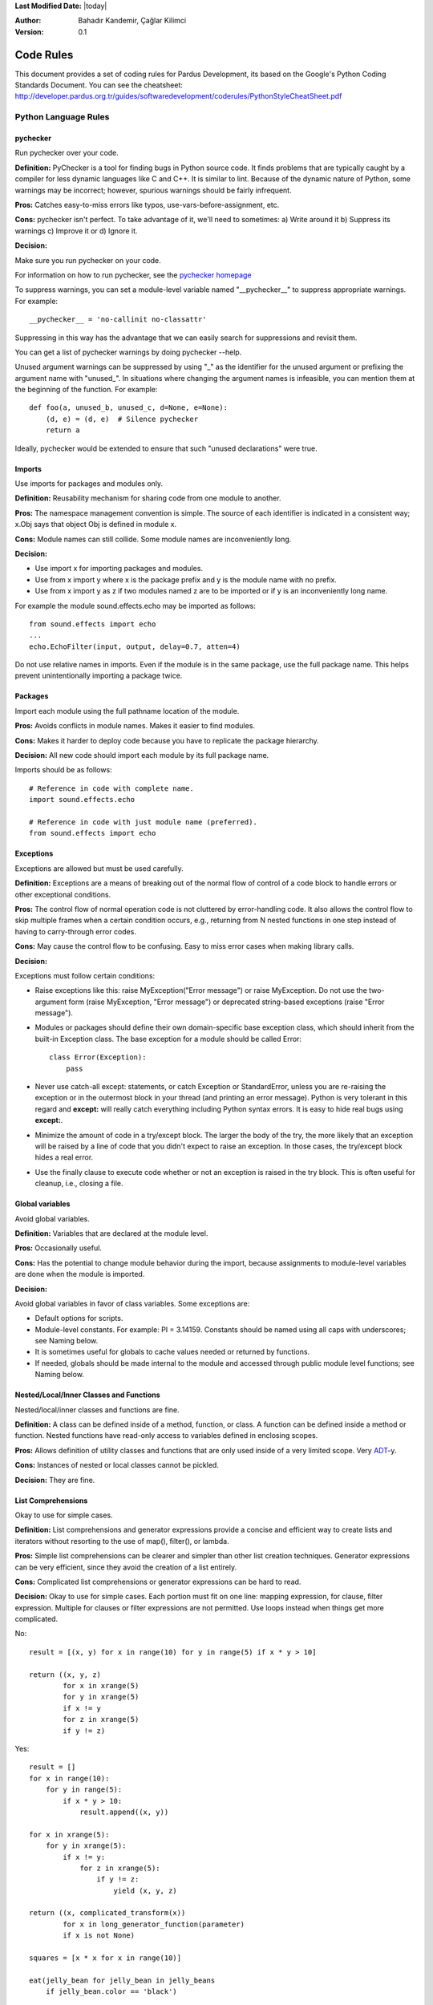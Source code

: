 .. _language-rules:

**Last Modified Date:** |today|

:Author: Bahadır Kandemir, Çağlar Kilimci

:Version: 0.1


Code Rules
==========

This document provides a set of coding rules for Pardus Development, its based on the Google's Python Coding Standards Document.
You can see the cheatsheet: http://developer.pardus.org.tr/guides/softwaredevelopment/coderules/PythonStyleCheatSheet.pdf

Python Language Rules
~~~~~~~~~~~~~~~~~~~~~

pychecker
---------

Run pychecker over your code.

**Definition:** PyChecker is a tool for finding bugs in Python source code. It finds problems that are typically caught by a compiler for less dynamic languages like C and C++. It is similar to lint. Because of the dynamic nature of Python, some warnings may be incorrect; however, spurious warnings should be fairly infrequent.

**Pros:** Catches easy-to-miss errors like typos, use-vars-before-assignment, etc.

**Cons:** pychecker isn't perfect. To take advantage of it, we'll need to sometimes: a) Write around it b) Suppress its warnings c) Improve it or d) Ignore it.

**Decision:**

Make sure you run pychecker on your code.

For information on how to run pychecker, see the `pychecker homepage <http://http://pychecker.sourceforge.net/>`_

To suppress warnings, you can set a module-level variable named "__pychecker__" to suppress appropriate warnings. For example::
  
    __pychecker__ = 'no-callinit no-classattr'

Suppressing in this way has the advantage that we can easily search for suppressions and revisit them.

You can get a list of pychecker warnings by doing pychecker --help.

Unused argument warnings can be suppressed by using "_" as the identifier for the unused argument or prefixing the argument name with "unused\_". In situations where changing the argument names is infeasible, you can mention them at the beginning of the function. For example::
  
    def foo(a, unused_b, unused_c, d=None, e=None):
        (d, e) = (d, e)  # Silence pychecker
        return a

Ideally, pychecker would be extended to ensure that such "unused declarations" were true.


Imports
-------

Use imports for packages and modules only.

**Definition:** Reusability mechanism for sharing code from one module to another.

**Pros:** The namespace management convention is simple. The source of each identifier is indicated in a consistent way; x.Obj says that object Obj is defined in module x.

**Cons:** Module names can still collide. Some module names are inconveniently long.

**Decision:**

- Use import x for importing packages and modules. 
- Use from x import y where x is the package prefix and y is the module name with no prefix. 
- Use from x import y as z if two modules named z are to be imported or if y is an inconveniently long name.

For example the module sound.effects.echo may be imported as follows::
  
    from sound.effects import echo
    ...
    echo.EchoFilter(input, output, delay=0.7, atten=4)

Do not use relative names in imports. Even if the module is in the same package, use the full package name. This helps prevent unintentionally importing a package twice.


Packages
--------

Import each module using the full pathname location of the module.

**Pros:** Avoids conflicts in module names. Makes it easier to find modules.

**Cons:** Makes it harder to deploy code because you have to replicate the package hierarchy.

**Decision:** All new code should import each module by its full package name.

Imports should be as follows::
  
    # Reference in code with complete name.
    import sound.effects.echo
    
    # Reference in code with just module name (preferred).
    from sound.effects import echo


Exceptions
----------

Exceptions are allowed but must be used carefully.

**Definition:** Exceptions are a means of breaking out of the normal flow of control of a code block to handle errors or other exceptional conditions.

**Pros:** The control flow of normal operation code is not cluttered by error-handling code. It also allows the control flow to skip multiple frames when a certain condition occurs, e.g., returning from N nested functions in one step instead of having to carry-through error codes.

**Cons:** May cause the control flow to be confusing. Easy to miss error cases when making library calls.

**Decision:**

Exceptions must follow certain conditions:

- Raise exceptions like this: raise MyException("Error message") or raise MyException. Do not use the two-argument form (raise MyException, "Error message") or deprecated string-based exceptions (raise "Error message").

- Modules or packages should define their own domain-specific base exception class, which should inherit from the built-in Exception class. The base exception for a module should be called Error::
    
    class Error(Exception):
        pass

- Never use catch-all except: statements, or catch Exception or StandardError, unless you are re-raising the exception or in the outermost block in your thread (and printing an error message). Python is very tolerant in this regard and **except:** will really catch everything including Python syntax errors. It is easy to hide real bugs using **except:**.

- Minimize the amount of code in a try/except block. The larger the body of the try, the more likely that an exception will be raised by a line of code that you didn't expect to raise an exception. In those cases, the try/except block hides a real error.

- Use the finally clause to execute code whether or not an exception is raised in the try block. This is often useful for cleanup, i.e., closing a file.


Global variables
----------------

Avoid global variables.

**Definition:** Variables that are declared at the module level.

**Pros:** Occasionally useful.

**Cons:** Has the potential to change module behavior during the import, because assignments to module-level variables are done when the module is imported.

**Decision:**

Avoid global variables in favor of class variables. Some exceptions are:

- Default options for scripts.
- Module-level constants. For example: PI = 3.14159. Constants should be named using all caps with underscores; see Naming below.
- It is sometimes useful for globals to cache values needed or returned by functions.
- If needed, globals should be made internal to the module and accessed through public module level functions; see Naming below.


Nested/Local/Inner Classes and Functions
----------------------------------------

Nested/local/inner classes and functions are fine.

**Definition:** A class can be defined inside of a method, function, or class. A function can be defined inside a method or function. Nested functions have read-only access to variables defined in enclosing scopes.

**Pros:** Allows definition of utility classes and functions that are only used inside of a very limited scope. Very `ADT <http://http://en.wikipedia.org/wiki/Abstract_data_type>`_-y.

**Cons:** Instances of nested or local classes cannot be pickled.

**Decision:** They are fine.


List Comprehensions
-------------------

Okay to use for simple cases.

**Definition:** List comprehensions and generator expressions provide a concise and efficient way to create lists and iterators without resorting to the use of map(), filter(), or lambda.

**Pros:** Simple list comprehensions can be clearer and simpler than other list creation techniques. Generator expressions can be very efficient, since they avoid the creation of a list entirely.

**Cons:** Complicated list comprehensions or generator expressions can be hard to read.

**Decision:** Okay to use for simple cases. Each portion must fit on one line: mapping expression, for clause, filter expression. Multiple for clauses or filter expressions are not permitted. Use loops instead when things get more complicated.

No::
  
    result = [(x, y) for x in range(10) for y in range(5) if x * y > 10]
    
    return ((x, y, z)
            for x in xrange(5)
            for y in xrange(5)
            if x != y
            for z in xrange(5)
            if y != z)

Yes::
  
    result = []
    for x in range(10):
        for y in range(5):
            if x * y > 10:
                result.append((x, y))
  
    for x in xrange(5):
        for y in xrange(5):
            if x != y:
                for z in xrange(5):
                    if y != z:
                        yield (x, y, z)
  
    return ((x, complicated_transform(x))
            for x in long_generator_function(parameter)
            if x is not None)
  
    squares = [x * x for x in range(10)]
  
    eat(jelly_bean for jelly_bean in jelly_beans
        if jelly_bean.color == 'black')


Default Iterators and Operators
-------------------------------

Use default iterators and operators for types that support them, like lists, dictionaries, and files.

**Definition:**

Container types, like dictionaries and lists, define default iterators and membership test operators ("in" and "not in").

**Pros:** The default iterators and operators are simple and efficient. They express the operation directly, without extra method calls. A function that uses default operators is generic. It can be used with any type that supports the operation.

**Cons:** You can't tell the type of objects by reading the method names (e.g. has_key() means a dictionary). This is also an advantage.

**Decision:** Use default iterators and operators for types that support them, like lists, dictionaries, and files. The built-in types define iterator methods, too. Prefer these methods to methods that return lists, except that you should not mutate a container while iterating over it.

Yes::
  
    for key in adict: ...
    if key not in adict: ...
    if obj in alist: ...
    for line in afile: ...
    for k, v in dict.iteritems(): ...

No::
  
     for key in adict.keys(): ...
     if not adict.has_key(key): ...
     for line in afile.readlines(): ...


Generators
----------

Use generators as needed.

**Definition:** A generator function returns an iterator that yields a value each time it executes a yield statement. After it yields a value, the runtime state of the generator function is suspended until the next value is needed.

**Pros:** Simpler code, because the state of local variables and control flow are preserved for each call. A generator uses less memory than a function that creates an entire list of values at once.

**Cons:** None.

**Decision:** Fine. Use "Yields:" rather than "Returns:" in the doc string for generator functions.


Lambda Functions
----------------

Okay for one-liners.

**Definition:** Lambdas define anonymous functions in an expression, as opposed to a statement. They are often used to define callbacks or operators for higher-order functions like map() and filter().

**Pros:** Convenient.

**Cons:** Harder to read and debug than local functions. The lack of names means stack traces are more difficult to understand. Expressiveness is limited because the function may only contain an expression.

**Decision:** Okay to use them for one-liners. If the code inside the lambda function is any longer than 60–80 chars, it's probably better to define it as a regular (nested) function.

For common operations like multiplication, use the functions from the operator module instead of lambda functions. For example, prefer operator.mul to lambda x, y: x * y.


Default Argument Values
-----------------------

Okay in most cases.

**Definition:** You can specify values for variables at the end of a function's parameter list, e.g., def foo(a, b=0):. If foo is called with only one argument, b is set to 0. If it is called with two arguments, b has the value of the second argument.

**Pros:** Often you have a function that uses lots of default values, but—rarely—you want to override the defaults. Default argument values provide an easy way to do this, without having to define lots of functions for the rare exceptions. Also, Python does not support overloaded methods/functions and default arguments are an easy way of "faking" the overloading behavior.

**Cons:** Default arguments are evaluated once at module load time. This may cause problems if the argument is a mutable object such as a list or a dictionary. If the function modifies the object (e.g., by appending an item to a list), the default value is modified.

**Decision:**

Okay to use with the following caveats:

- Do not use mutable objects as default values in the function or method definition.
    
    Yes::
        
        def foo(a, b=None):
            if b is None:
                b = []

    No::
        
        def foo(a, b=[]):
            ...

- Calling code must use named values for arguments with a default value. This helps document the code somewhat and helps prevent and detect interface breakage when more arguments are added.

    Usage::
        
        def foo(a, b=1):
            ...

    Yes::
        
        foo(1)
        foo(1, b=2)

    No::
        
        foo(1, 2)


Properties
----------

Use properties for accessing or setting data where you would normally have used simple, lightweight accessor or setter methods.

**Definition:** A way to wrap method calls for getting and setting an attribute as a standard attribute access when the computation is lightweight.

**Pros:** Readability is increased by eliminating explicit get and set method calls for simple attribute access. Allows calculations to be lazy. Considered the Pythonic way to maintain the interface of a class. In terms of performance, allowing properties bypasses needing trivial accessor methods when a direct variable access is reasonable. This also allows accessor methods to be added in the future without breaking the interface.

**Cons:** Properties are specified after the getter and setter methods are declared, requiring one to notice they are used for properties farther down in the code (except for readonly properties created with the @property decorator - see below). Must inherit from object. Can hide side-effects much like operator overloading. Can be confusing for subclasses.

**Decision:**

Use properties in new code to access or set data where you would normally have used simple, lightweight accessor or setter methods. Read-only properties should be created with the @property decorator.

Inheritance with properties can be non-obvious if the property itself is not overridden. Thus one must make sure that accessor methods are called indirectly to ensure methods overridden in subclasses are called by the property (using the Template Method DP).

Yes::
     
     import math
    
     class Square(object):
         """A square with two properties: a writable area and a read-only perimeter.

         To use:
         >>> sq = Square(3)
         >>> sq.area
         9
         >>> sq.perimeter
         12
         >>> sq.area = 16
         >>> sq.side
         4
         >>> sq.perimeter
         16
         """

         def __init__(self, side):
             self.side = side

         def __get_area(self):
             """Calculates the 'area' property."""
             return self.side ** 2

         def ___get_area(self):
             """Indirect accessor for 'area' property."""
             return self.__get_area()

         def __set_area(self, area):
             """Sets the 'area' property."""
             self.side = math.sqrt(area)

         def ___set_area(self, area):
             """Indirect setter for 'area' property."""
             self._SetArea(area)

         area = property(___get_area, ___set_area,
                         doc="""Gets or sets the area of the square.""")

         @property
         def perimeter(self):
             return self.side * 4


True/False evaluations
----------------------

Use the "implicit" false if at all possible.

**Definition:** Python evaluates certain values as false when in a boolean context. A quick "rule of thumb" is that all "empty" values are considered false so 0, None, [], {}, "" all evaluate as false in a boolean context.

**Pros:** Conditions using Python booleans are easier to read and less error-prone. In most cases, they're also faster.

**Cons:** May look strange to C/C++ developers.

**Decision:**

Use the "implicit" false if at all possible, e.g., if foo: rather than if foo != []:. There are a few caveats that you should keep in mind though:

- Never use == or != to compare singletons like None. Use is or is not.
- Beware of writing if x: when you really mean if x is not None:—e.g., when testing whether a variable or argument that defaults to None was set to some other value. The other value might be a value that's false in a boolean context!
- Never compare a boolean variable to False using ==. Use if not x: instead. If you need to distinguish False from None then chain the expressions, such as if not x and x is not None:.
- For sequences (strings, lists, tuples), use the fact that empty sequences are false, so if not seq: or if seq: is preferable to if len(seq): or if not len(seq):.
- When handling integers, implicit false may involve more risk than benefit (i.e., accidentally handling None as 0). You may compare a value which is known to be an integer (and is not the result of len()) against the integer 0.
    
    Yes::
        
        if not users:
            print 'no users'
        
        if foo == 0:
            self.handle_zero()
        
        if i % 10 == 0:
            self.handle_multiple_of_ten()

    No::
        
        if len(users) == 0:
            print 'no users'
        
        if foo is not None and not foo:
            self.handle_zero()
    
        if not i % 10:
            self.handle_multiple_of_ten()

Note that '0' (i.e., 0 as string) evaluates to true.


Deprecated Language Features
----------------------------

Use string methods instead of the string module where possible. Use function call syntax instead of apply. Use list comprehensions and for loops instead of filter, map, and reduce.

**Definition:** Current versions of Python provide alternative constructs that people find generally preferable.

**Decision:**

We do not use any Python version which does not support these features, so there is no reason not to use the new styles.

No::
    
    words = string.split(foo, ':')
    
    map(lambda x: x[1], filter(lambda x: x[2] == 5, my_list))
    
    apply(fn, args, kwargs)

Yes::
    
    words = foo.split(':')

    [x[1] for x in my_list if x[2] == 5]

    fn(*args, **kwargs)


Lexical Scoping
---------------

Okay to use.

**Definition:**

A nested Python function can refer to variables defined in enclosing functions, but can not assign to them. Variable bindings are resolved using lexical scoping, that is, based on the static program text. Any assignment to a name in a block will cause Python to treat all references to that name as a local variable, even if the use precedes the assignment. If a global declaration occurs, the name is treated as a global variable.

An example of the use of this feature is::
    
    def get_adder(summand1):
        """Returns a function that adds numbers to a given number."""
        def adder(summand2):
            return summand1 + summand2
    
        return adder

**Pros:** Often results in clearer, more elegant code. Especially comforting to experienced Lisp and Scheme (and Haskell and ML and …) programmers.

**Cons:**

Can lead to confusing bugs. Such as this example based on `PEP-0227 <http://http://www.python.org/dev/peps/pep-0227/>`_::
    
    i = 4
    def foo(x):
        def bar():
            print i,
        # ...
        # A bunch of code here
        # ...
        for i in x:  # Ah, i *is* local to Foo, so this is what Bar sees
            print i,
        bar()

So foo([1, 2, 3]) will print 1 2 3 3, not 1 2 3 4.

**Decision:** Okay to use.


Function and Method Decorators
------------------------------

Use decorators judiciously when there is a clear advantage.

**Definition:**

`Decorators for Functions and Methods <http://http://www.python.org/doc/2.4.3/whatsnew/node6.html>`_ (a.k.a "the @ notation"). The most common decorators are @classmethod and @staticmethod, for converting ordinary methods to class or static methods. However, the decorator syntax allows for user-defined decorators as well. Specifically, for some function my_decorator, this::
    
    class C(object):
        @my_decorator
        def method(self):
            # method body ...

is equivalent to::
    
    class C(object):
        def method(self):
            # method body ...
        method = my_decorator(method)

**Pros:** Elegantly specifies some transformation on a method; the transformation might eliminate some repetitive code, enforce invariants, etc.

**Cons:** Decorators can perform arbitrary operations on a function's arguments or return values, resulting in surprising implicit behavior. Additionally, decorators execute at import time. Failures in decorator code are pretty much impossible to recover from.

**Decision:**

Use decorators judiciously when there is a clear advantage. Decorators should follow the same import and naming guidelines as functions. Decorator pydoc should clearly state that the function is a decorator. Write unit tests for decorators.

Avoid external dependencies in the decorator itself (e.g. don't rely on files, sockets, database connections, etc.), since they might not be available when the decorator runs (at import time, perhaps from pychecker or other tools). A decorator that is called with valid parameters should (as much as possible) be guaranteed to succeed in all cases.

Decorators are a special case of "top level code" - see main for more discussion.


Threading
---------

Do not rely on the atomicity of built-in types.

While Python's built-in data types such as dictionaries appear to have atomic operations, there are corner cases where they aren't atomic (e.g. if __hash__ or __eq__ are implemented as Python methods) and their atomicity should not be relied upon. Neither should you rely on atomic variable assignment (since this in turn depends on dictionaries).

Use the Queue module's Queue data type as the preferred way to communicate data between threads. Otherwise, use the threading module and its locking primitives. Learn about the proper use of condition variables so you can use threading.Condition instead of using lower-level locks.


Power Features
--------------

Avoid these features.

**Definition:** Python is an extremely flexible language and gives you many fancy features such as metaclasses, access to bytecode, on-the-fly compilation, dynamic inheritance, object reparenting, import hacks, reflection, modification of system internals, etc.

**Pros:** These are powerful language features. They can make your code more compact.

**Cons:** It's very tempting to use these "cool" features when they're not absolutely necessary. It's harder to read, understand, and debug code that's using unusual features underneath. It doesn't seem that way at first (to the original author), but when revisiting the code, it tends to be more difficult than code that is longer but is straightforward.

**Decision:** Avoid these features in your code.


Python Style Rules
~~~~~~~~~~~~~~~~~~

Semicolons
----------

Do not terminate your lines with semi-colons and do not use semi-colons to put two commands on the same line.


Line length
-----------

Maximum line length is 80 characters.

**Exception:** lines importing modules may end up longer than 80 characters only if using Python 2.4 or earlier.

Make use of Python's `implicit line joining inside parentheses, brackets and braces <http://http://www.python.org/doc/ref/implicit-joining.html>`_. If necessary, you can add an extra pair of parentheses around an expression.

Yes::
    
    foo_bar(self, width, height, color='black', design=None, x='foo',
             emphasis=None, highlight=0)
    
    if (width == 0 and height == 0 and
        color == 'red' and emphasis == 'strong'):

When a literal string won't fit on a single line, use parentheses for implicit line joining.

::
    
    x = ('This will build a very long long '
           'long long long long long long string')

Make note of the indentation of the elements in the line continuation examples above; see the indentation section for explanation.


Parentheses
-----------

Use parentheses sparingly.

Do not use them in return statements or conditional statements unless using parentheses for implied line continuation. (See above.) It is however fine to use parentheses around tuples.

Yes::

     if foo:
         bar()
     while x:
         x = bar()
     if x and y:
         bar()
     if not x:
         bar()
     return foo
     for (x, y) in dict.items(): ...

No::

     if (x):
         bar()
     if not(x):
         bar()
     return (foo)

Indentation
-----------

Indent your code blocks with 4 spaces.

Never use tabs or mix tabs and spaces. In cases of implied line continuation, you should align wrapped elements either vertically, as per the examples in the line length section; or using a hanging indent of 4 spaces, in which case there should be no argument on the first line.

Yes::

       # Aligned with opening delimiter
       foo = long_function_name(var_one, var_two,
                                var_three, var_four)

       # 4-space hanging indent; nothing on first line
       foo = long_function_name(
           var_one, var_two, var_three,
           var_four)

No::

       # Stuff on first line forbidden
       foo = long_function_name(var_one, var_two,
           var_three, var_four)

       # 2-space hanging indent forbidden
       foo = long_function_name(
         var_one, var_two, var_three,
         var_four)

Blank Lines
-----------

Two blank lines between top-level definitions, one blank line between method definitions.

Two blank lines between top-level definitions, be they function or class definitions. One blank line between method definitions and between the class line and the first method. Use single blank lines as you judge appropriate within functions or methods.

Whitespace
----------

Follow standard typographic rules for the use of spaces around punctuation.

No whitespace inside parentheses, brackets or braces.

Yes::

       spam(ham[1], {eggs: 2}, [])

No::

       spam( ham[ 1 ], { eggs: 2 }, [ ] )

No whitespace before a comma, semicolon, or colon. Do use whitespace after a comma, semicolon, or colon except at the end of the line.

Yes::

       if x == 4:
              print x, y
       x, y = y, x

No::

       if x == 4 :
              print x , y
       x , y = y , x

No whitespace before the open paren/bracket that starts an argument list, indexing or slicing.

Yes::

       spam(1)

No::

       spam (1)

Yes::

       dict['key'] = list[index]

No::

       dict ['key'] = list [index]

Surround binary operators with a single space on either side for assignment (=), comparisons (==, <, >, !=, <>, <=, >=, in, not in, is, is not), and Booleans (and, or, not). Use your better judgment for the insertion of spaces around arithmetic operators but always be consistent about whitespace on either side of a binary operator.

Yes::

       x == 1

No::

       x<1

Don't use spaces around the '=' sign when used to indicate a keyword argument or a default parameter value.

Yes::

       def complex(real, imag=0.0): return magic(r=real, i=imag)

No::

       def complex(real, imag = 0.0): return magic(r = real, i = imag)

Don't use spaces to vertically align tokens on consecutive lines, since it becomes a maintenance burden (applies to :, #, =, etc.):

Yes::

       foo = 1000  # comment
       long_name = 2  # comment that should not be aligned

       dictionary = {
             "foo": 1,
             "long_name": 2,
       }

No::

       foo       = 1000  # comment
       long_name = 2     # comment that should not be aligned

       dictionary = {
              "foo"      : 1,
       "long_name": 2,
       }

Shebang Line
------------

All .py files (except __init__.py package files) should begin with a #!/usr/bin/env python<version> shebang line.

Always use the most specific version that you can to ensure compatibility. For examples, if your program uses a language feature that that first appeared in Python 2.4, use /usr/bin/python2.4 (or something newer) instead of /usr/bin/python2. Otherwise, your program might not behave the way you expect it to, because the interpreter uses an older version of the language.

Comments
--------

Be sure to use the right style for module, function, method and in-line comments.

Doc Strings
-----------

Python has a unique commenting style using doc strings. A doc string is a string that is the first statement in a package, module, class or function. These strings can be extracted automatically through the __doc__ member of the object and are used by pydoc. (Try running pydoc on your module to see how it looks.) Our convention for doc strings is to use the three double-quote format for strings. A doc string should be organized as a summary line (one physical line) terminated by a period, question mark, or exclamation point, followed by a blank line, followed by the rest of the doc string starting at the same cursor position as the first quote of the first line. There are more formatting guidelines for doc strings below.

Modules
-------

Every file should contain the following items, in order:

- a copyright statement (for example, Copyright 2008 Google Inc.)

- a license boilerplate. Choose the appropriate boilerplate for the license used by the project (for example, Apache 2.0, BSD, LGPL, GPL)

- an author line to identify the original author of the file

Functions and Methods
---------------------

Any function or method which is not both obvious and very short needs a doc string. Additionally, any externally accessible function or method regardless of length or simplicity needs a doc string. The doc string should include what the function does and have detailed descriptions of the input and output. It should not, generally, describe how it does it unless it's some complicated algorithm. For tricky code block/inline comments within the code are more appropriate. The doc string should give enough information to write a call to the function without looking at a single line of the function's code. Args should be individually documented, an explanation following after a colon, and should use a uniform hanging indent of 2 or 4 spaces. The doc string should specify the expected types where specific types are required. A "Raises:" section should list all exceptions that can be raised by the function. The doc string for generator functions should use "Yields:" rather than "Returns:".

::

    def fetch_bigtable_rows(big_table, keys, other_silly_variable=None):
        """Fetches rows from a Bigtable.
    
        Retrieves rows pertaining to the given keys from the Table instance
        represented by big_table.  Silly things may happen if
        other_silly_variable is not None.
    
        Args:
            big_table: An open Bigtable Table instance.
            keys: A sequence of strings representing the key of each table row
                to fetch.
            other_silly_variable: Another optional variable, that has a much
                longer name than the other args, and which does nothing.
    
        Returns:
            A dict mapping keys to the corresponding table row data
            fetched. Each row is represented as a tuple of strings. For
            example:
    
            {'Serak': ('Rigel VII', 'Preparer'),
             'Zim': ('Irk', 'Invader'),
             'Lrrr': ('Omicron Persei 8', 'Emperor')}
    
            If a key from the keys argument is missing from the dictionary,
            then that row was not found in the table.
    
        Raises:
            IOError: An error occurred accessing the bigtable.Table object.
        """
    pass

Classes
-------

Classes should have a doc string below the class definition describing the class. If your class has public attributes, they should be documented here in an Attributes section and follow the same formatting as a function's Args section.

::

    class SampleClass(object):
        """Summary of class here.
    
        Longer class information....
        Longer class information....
    
        Attributes:
            likes_spam: A boolean indicating if we like SPAM or not.
            eggs: An integer count of the eggs we have laid.
        """
    
        def __init__(self, likes_spam=False):
            """Inits SampleClass with blah."""
            self.likes_spam = likes_spam
            self.eggs = 0
    
        def public_method(self):
            """Performs operation blah."""

Block and Inline Comments
-------------------------

The final place to have comments is in tricky parts of the code. If you're going to have to explain it at the next `code review <http://http://en.wikipedia.org/wiki/Code_review>`_, you should comment it now. Complicated operations get a few lines of comments before the operations commence. Non-obvious ones get comments at the end of the line.

::

    # We use a weighted dictionary search to find out where i is in
    # the array.  We extrapolate position based on the largest num
    # in the array and the array size and then do binary search to
    # get the exact number.

    if i & (i-1) == 0:        # true iff i is a power of 2

To improve legibility, these comments should be at least 2 spaces away from the code.

On the other hand, never describe the code. Assume the person reading the code knows Python (though not what you're trying to do) better than you do.

::

    # BAD COMMENT: Now go through the b array and make sure whenever i occurs
    # the next element is i+1

Classes
-------

If a class inherits from no other base classes, explicitly inherit from object. This also applies to nested classes.

No::

    class SampleClass:
        pass


    class OuterClass:

        class InnerClass:
            pass

Yes::

    class SampleClass(object):
         pass


     class OuterClass(object):

         class InnerClass(object):
             pass


     class ChildClass(ParentClass):
         """Explicitly inherits from another class already."""

Inheriting from object is needed to make properties work properly, and it will protect your code from one particular potential incompatibility with Python 3000. It also defines special methods that implement the default semantics of objects including __new__, __init__, __delattr__, __getattribute__, __setattr__, __hash__, __repr__, and __str__.

Strings
-------

Use the % operator for formatting strings, even when the parameters are all strings. Use your best judgement to decide between + and % though.

No::

    x = '%s%s' % (a, b)  # use + in this case
    x = imperative + ', ' + expletive + '!'
    x = 'name: ' + name + '; score: ' + str(n)

Yes::

    x = a + b
    x = '%s, %s!' % (imperative, expletive)
    x = 'name: %s; score: %d' % (name, n)

Avoid using the + and += operators to accumulate a string within a loop. Since strings are immutable, this creates unnecessary temporary objects and results in quadratic rather than linear running time. Instead, add each substring to a list and ''.join the list after the loop terminates (or, write each substring to a cStringIO.StringIO buffer).

No::

    employee_table = '<table>'
    for last_name, first_name in employee_list:
        employee_table += '<tr><td>%s, %s</td></tr>' % (last_name, first_name)
    employee_table += '</table>'

Yes::

     items = ['<table>']
     for last_name, first_name in employee_list:
         items.append('<tr><td>%s, %s</td></tr>' % (last_name, first_name))
     items.append('</table>')
     employee_table = ''.join(items)

Use """ for multi-line strings rather than '''. Note, however, that it is often cleaner to use implicit line joining since multi-line strings do not flow with the indentation of the rest of the program:

No::

        print """This is pretty ugly.
    Don't do this.
    """

Yes::

    print ("This is much nicer.\n"
             "Do it this way.\n")

TODO Comments
-------------

Use TODO comments for code that is temporary, a short-term solution, or good-enough but not perfect.

TODOs should include the string TODO in all caps, followed by your name, e-mail address, or other identifier in parentheses. A colon is optional. A comment explaining what there is to do is required. The main purpose is to have a consistent TODO format searchable by the person adding the comment (who can provide more details upon request). A TODO is not a commitment to provide the fix yourself.

::

    # TODO(kl@gmail.com): Drop the use of "has_key".
    # TODO(Zeke) change this to use relations.

If your TODO is of the form "At a future date do something" make sure that you either include a very specific date ("Fix by November 2009") or a very specific event ("Remove this code when all clients can handle XML responses.").

Imports formatting
------------------

Imports should be on separate lines.

E.g.:

Yes::

     import os
     import sys

No::

    import os, sys

Imports are always put at the top of the file, just after any module comments and doc strings and before module globals and constants. Imports should be grouped with the order being most generic to least generic:

- standard library imports

- third-party imports

- application-specific imports

Within each grouping, imports should be sorted lexicographically, ignoring case, according to each module's full package path.

::

    import foo
    from foo import bar
    from foo.bar import baz
    from foo.bar import Quux
    from Foob import ar

Statements
----------

Generally only one statement per line.

However, you may put the result of a test on the same line as the test only if the entire statement fits on one line. In particular, you can never do so with try/except since the try and except can't both fit on the same line, and you can only do so with an if if there is no else.

Yes::

  if foo: bar(foo)

No::

  if foo: bar(foo)
  else:   baz(foo)

  try:               bar(foo)
  except ValueError: baz(foo)

  try:
      bar(foo)
  except ValueError: baz(foo)

Access Control

If an accessor function would be trivial you should use public variables instead of accessor functions to avoid the extra cost of function calls in Python. When more functionality is added you can use property to keep the syntax consistent.

On the other hand, if access is more complex, or the cost of accessing the variable is significant, you should use function calls (following the Naming guidelines) such as get_foo() and set_foo(). If the past behavior allowed access through a property, do not bind the new accessor functions to the property. Any code still attempting to access the variable by the old method should break visibly so they are made aware of the change in complexity.

Naming
------

module_name, package_name, ClassName, method_name, ExceptionName, function_name, GLOBAL_VAR_NAME, instance_var_name, function_parameter_name, local_var_name.

**Names to Avoid**

- single character names except for counters or iterators

- dashes (-) in any package/module name

- __double_leading_and_trailing_underscore__ names (reserved by Python)

**Naming Convention**

- "Internal" means internal to a module or protected or private within a class.

- Prepending a single underscore (_) has some support for protecting module variables and functions (not included with import * from). Prepending a double underscore (__) to an instance variable or method effectively serves to make the variable or method private to its class (using name mangling).

- Place related classes and top-level functions together in a module. Unlike Java, there is no need to limit yourself to one class per module.

- Use CapWords for class names, but lower_with_under.py for module names. Although there are many existing modules named CapWords.py, this is now discouraged because it's confusing when the module happens to be named after a class. ("wait -- did I write import StringIO or from StringIO import StringIO?")

**Guidelines derived from Guido's Recommendations**


+----------------------------+--------------------+-------------------------------------------------------------------+
| **Type**                   | **Public**         | **Internal**                                                      |
+----------------------------+--------------------+-------------------------------------------------------------------+
| Packages                   | lower_with_under   |                                                                   |
+----------------------------+--------------------+-------------------------------------------------------------------+
| Modules                    | lower_with_under   | _lower_with_under                                                 |
+----------------------------+--------------------+-------------------------------------------------------------------+
| Classes                    | CapWords           | _CapWords                                                         |
+----------------------------+--------------------+-------------------------------------------------------------------+
| Exceptions                 | CapWords           |                                                                   |
+----------------------------+--------------------+-------------------------------------------------------------------+
| Functions                  | lower_with_under() | _lower_with_under()                                               |
+----------------------------+--------------------+-------------------------------------------------------------------+
| Global/Class Constants     | CAPS_WITH_UNDER    | _CAPS_WITH_UNDER                                                  |
+----------------------------+--------------------+-------------------------------------------------------------------+
| Global/Class Variables     | lower_with_under   | _lower_with_under                                                 |
+----------------------------+--------------------+-------------------------------------------------------------------+
| Instance Variables         | lower_with_under   | _lower_with_under (protected) or __lower_with_under (private)     |
+----------------------------+--------------------+-------------------------------------------------------------------+
| Method Names               | lower_with_under() | _lower_with_under() (protected) or __lower_with_under() (private) |
+----------------------------+--------------------+-------------------------------------------------------------------+
| Function/Method Parameters | lower_with_under   |                                                                   |
+----------------------------+--------------------+-------------------------------------------------------------------+
| Local Variables            | lower_with_under   |                                                                   |
+----------------------------+--------------------+-------------------------------------------------------------------+
		
Main
----

Even a file meant to be used as a script should be importable and a mere import should not have the side effect of executing the script's main functionality. The main functionality should be in a main() function.

In Python, pychecker, pydoc, and unit tests require modules to be importable. Your code should always check if __name__ == '__main__' before executing your main program so that the main program is not executed when the module is imported.

::

    def main():
          ...

    if __name__ == '__main__':
        main()

All code at the top level will be executed when the module is imported. Be careful not to call functions, create objects, or perform other operations that should not be executed when the file is being pychecked or pydoced.

Parting Words
-------------

BE CONSISTENT.

If you're editing code, take a few minutes to look at the code around you and determine its style. If they use spaces around all their arithmetic operators, you should too. If their comments have little boxes of hash marks around them, make your comments have little boxes of hash marks around them too.

The point of having style guidelines is to have a common vocabulary of coding so people can concentrate on what you're saying rather than on how you're saying it. We present global style rules here so people know the vocabulary, but local style is also important. If code you add to a file looks drastically different from the existing code around it, it throws readers out of their rhythm when they go to read it. Avoid this.
